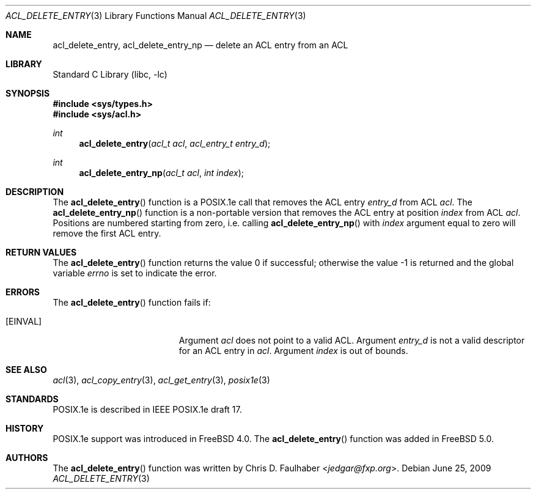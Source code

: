.\" $NetBSD: acl_delete_entry.3,v 1.2 2020/06/18 19:46:34 wiz Exp $
.\"-
.\" Copyright (c) 2001 Chris D. Faulhaber
.\" All rights reserved.
.\"
.\" Redistribution and use in source and binary forms, with or without
.\" modification, are permitted provided that the following conditions
.\" are met:
.\" 1. Redistributions of source code must retain the above copyright
.\"    notice, this list of conditions and the following disclaimer.
.\" 2. Redistributions in binary form must reproduce the above copyright
.\"    notice, this list of conditions and the following disclaimer in the
.\"    documentation and/or other materials provided with the distribution.
.\"
.\" THIS SOFTWARE IS PROVIDED BY THE AUTHOR AND CONTRIBUTORS ``AS IS'' AND
.\" ANY EXPRESS OR IMPLIED WARRANTIES, INCLUDING, BUT NOT LIMITED TO, THE
.\" IMPLIED WARRANTIES OF MERCHANTABILITY AND FITNESS FOR A PARTICULAR PURPOSE
.\" ARE DISCLAIMED.  IN NO EVENT SHALL AUTHOR OR CONTRIBUTORS BE LIABLE
.\" FOR ANY DIRECT, INDIRECT, INCIDENTAL, SPECIAL, EXEMPLARY, OR CONSEQUENTIAL
.\" DAMAGES (INCLUDING, BUT NOT LIMITED TO, PROCUREMENT OF SUBSTITUTE GOODS
.\" OR SERVICES; LOSS OF USE, DATA, OR PROFITS; OR BUSINESS INTERRUPTION)
.\" HOWEVER CAUSED AND ON ANY THEORY OF LIABILITY, WHETHER IN CONTRACT, STRICT
.\" LIABILITY, OR TORT (INCLUDING NEGLIGENCE OR OTHERWISE) ARISING IN ANY WAY
.\" OUT OF THE USE OF THIS SOFTWARE, EVEN IF ADVISED OF THE POSSIBILITY OF
.\" SUCH DAMAGE.
.\"
.\" $FreeBSD: head/lib/libc/posix1e/acl_delete_entry.3 267774 2014-06-23 08:25:03Z bapt $
.\"
.Dd June 25, 2009
.Dt ACL_DELETE_ENTRY 3
.Os
.Sh NAME
.Nm acl_delete_entry ,
.Nm acl_delete_entry_np
.Nd delete an ACL entry from an ACL
.Sh LIBRARY
.Lb libc
.Sh SYNOPSIS
.In sys/types.h
.In sys/acl.h
.Ft int
.Fn acl_delete_entry "acl_t acl" "acl_entry_t entry_d"
.Ft int
.Fn acl_delete_entry_np "acl_t acl" "int index"
.Sh DESCRIPTION
The
.Fn acl_delete_entry
function
is a POSIX.1e call that removes the ACL entry
.Fa entry_d
from ACL
.Fa acl .
The
.Fn acl_delete_entry_np
function is a non-portable version that removes the ACL entry
at position
.Fa index
from ACL
.Fa acl .
Positions are numbered starting from zero, i.e. calling
.Fn acl_delete_entry_np
with
.Fa index
argument equal to zero will remove the first ACL entry.
.Sh RETURN VALUES
.Rv -std acl_delete_entry
.Sh ERRORS
The
.Fn acl_delete_entry
function fails if:
.Bl -tag -width Er
.It Bq Er EINVAL
Argument
.Fa acl
does not point to a valid ACL.
Argument
.Fa entry_d
is not a valid descriptor for an ACL entry in
.Fa acl .
Argument
.Fa index
is out of bounds.
.El
.Sh SEE ALSO
.Xr acl 3 ,
.Xr acl_copy_entry 3 ,
.Xr acl_get_entry 3 ,
.Xr posix1e 3
.Sh STANDARDS
POSIX.1e is described in IEEE POSIX.1e draft 17.
.Sh HISTORY
POSIX.1e support was introduced in
.Fx 4.0 .
The
.Fn acl_delete_entry
function was added in
.Fx 5.0 .
.Sh AUTHORS
The
.Fn acl_delete_entry
function was written by
.An Chris D. Faulhaber Aq Mt jedgar@fxp.org .
